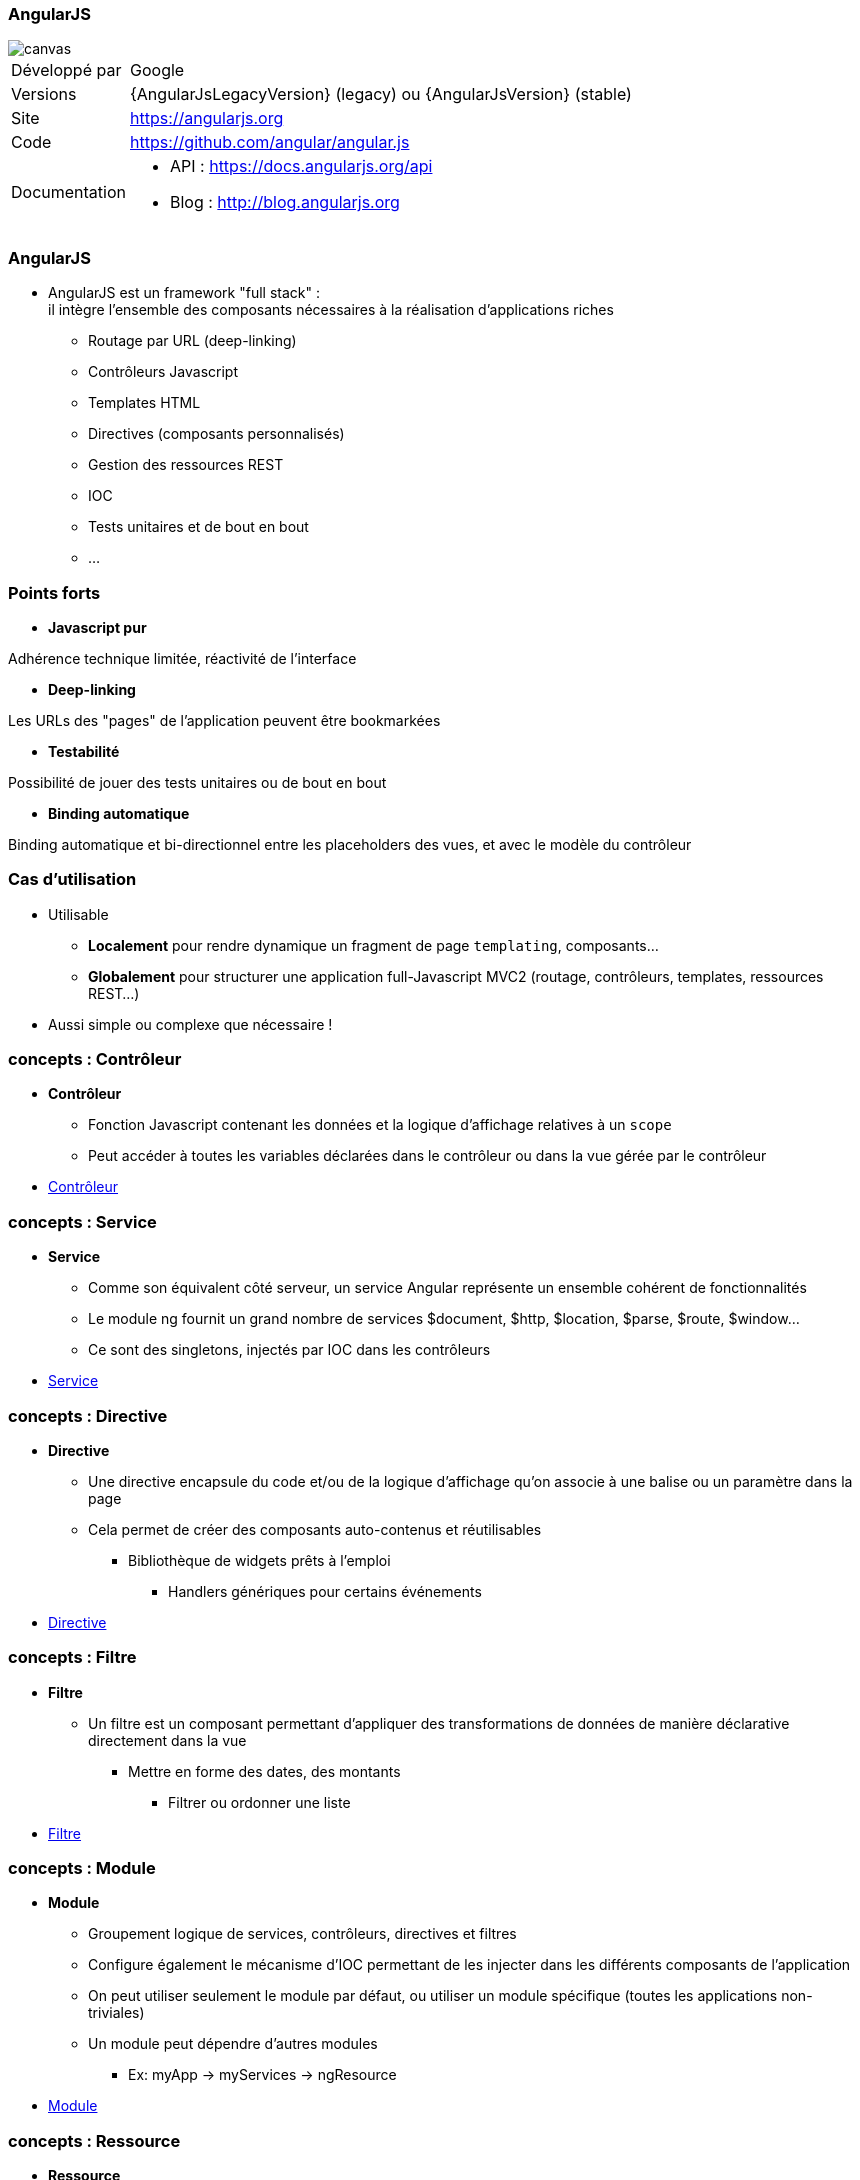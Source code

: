 === AngularJS

image::AngularJS-Shield-medium.png[canvas, float="right", align="center"]
[horizontal]
Développé par:: Google
Versions:: {AngularJsLegacyVersion} (legacy) ou   {AngularJsVersion} (stable)
Site:: https://angularjs.org
Code:: https://github.com/angular/angular.js
Documentation::
** API : https://docs.angularjs.org/api
** Blog : http://blog.angularjs.org

=== AngularJS
* AngularJS est un framework "full stack" : +
 il intègre l'ensemble des composants nécessaires à la réalisation d'applications riches
** Routage par URL (deep-linking)
** Contrôleurs Javascript
** Templates HTML
** Directives (composants personnalisés)
** Gestion des ressources REST
** IOC
** Tests unitaires et de bout en bout
** ...

=== Points forts
* *Javascript pur*

Adhérence technique limitée, réactivité de l'interface

* *Deep-linking*

Les URLs des "pages" de l'application peuvent être bookmarkées

* *Testabilité*

Possibilité de jouer des tests unitaires ou de bout en bout

* *Binding automatique*

Binding automatique et bi-directionnel entre les placeholders des vues, et avec le modèle du contrôleur

=== Cas d'utilisation
* Utilisable
** *Localement* pour rendre dynamique un fragment de page `templating`, composants...
** *Globalement* pour structurer une application full-Javascript MVC2 (routage, contrôleurs, templates, ressources REST...)
* Aussi simple ou complexe que nécessaire !

=== concepts : Contrôleur
* *Contrôleur*
** Fonction Javascript contenant les données et la logique d'affichage relatives à un `scope`
** Peut accéder à toutes les variables déclarées dans le contrôleur ou dans la vue gérée par le contrôleur
* <<ControlleursScopes,Contrôleur>>

=== concepts : Service
* *Service*
** Comme son équivalent côté serveur, un service Angular représente un ensemble cohérent de fonctionnalités
** Le module ng fournit un grand nombre de services $document, $http, $location, $parse, $route, $window...
** Ce sont des singletons, injectés par IOC dans les contrôleurs
* <<ModulesServices,Service>>

=== concepts : Directive
* *Directive*
** Une directive encapsule du code et/ou de la logique d'affichage qu'on associe à une balise ou un paramètre dans la page
** Cela permet de créer des composants auto-contenus et réutilisables
*** Bibliothèque de widgets prêts à l'emploi
	- Handlers génériques pour certains événements
* <<Directives,Directive>>

=== concepts : Filtre
* *Filtre*
** Un filtre est un composant permettant d'appliquer des transformations de données de manière déclarative directement dans la vue
*** Mettre en forme des dates, des montants
	- Filtrer ou ordonner une liste
* <<Filtres,Filtre>>

=== concepts : Module
* *Module*
** Groupement logique de services, contrôleurs, directives et filtres
** Configure également le mécanisme d'IOC permettant de les injecter dans les différents composants de l'application
** On peut utiliser seulement le module par défaut, ou utiliser un module spécifique (toutes les applications non-triviales)
** Un module peut dépendre d'autres modules
*** Ex: myApp → myServices → ngResource
* <<ModulesServices,Module>>

=== concepts : Ressource
* *Ressource*
** Permet d'accéder à une ressource serveur exposée en REST
** Fournit des opérations de type CRUD (Create, Read, Update, Delete) par défaut, et autorise la création d'actions personnalisées
* <<Ressources,Ressource>>

=== Forces
** Framework complet
** Peu intrusif
** Bonne documentation / Tutoriaux
** Architecture (Injection de dépendances, MVC)
** Templates (HTML)

=== Faiblesses
** <<Routeur,Routage>>
** <<I18N,I18N>> (partiellement géré par défaut)
** Directives et binding (difficile à appréhender lorsque l’on est habitué à la logique événementielle de jQuery)
** Performances (si page lourde et non optimisé)
** Navigateur < IE8 (pour qui ce n’est pas un problème ?)

=== Conclusion
** LE framework par excellence pour les applications “single page” (porté par Google) et également un compagnon idéal pour l’intégration dans des applications “page par page” (très peu intrusif)
